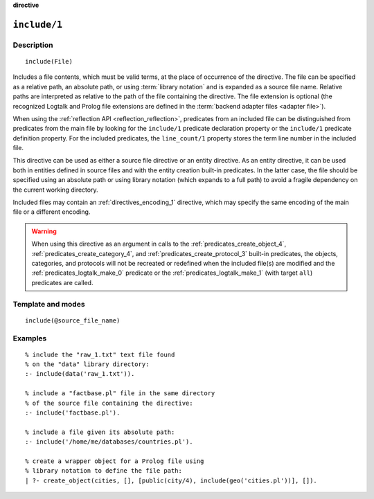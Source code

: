 ..
   This file is part of Logtalk <https://logtalk.org/>  
   SPDX-FileCopyrightText: 1998-2024 Paulo Moura <pmoura@logtalk.org>
   SPDX-License-Identifier: Apache-2.0

   Licensed under the Apache License, Version 2.0 (the "License");
   you may not use this file except in compliance with the License.
   You may obtain a copy of the License at

       http://www.apache.org/licenses/LICENSE-2.0

   Unless required by applicable law or agreed to in writing, software
   distributed under the License is distributed on an "AS IS" BASIS,
   WITHOUT WARRANTIES OR CONDITIONS OF ANY KIND, either express or implied.
   See the License for the specific language governing permissions and
   limitations under the License.


.. rst-class:: align-right

**directive**

.. index:: pair: include/1; Directive
.. _directives_include_1:

``include/1``
=============

Description
-----------

::

   include(File)

Includes a file contents, which must be valid terms, at the place of
occurrence of the directive. The file can be specified as a relative
path, an absolute path, or using :term:`library notation` and is expanded
as a source file name. Relative paths are interpreted as relative to the
path of the file containing the directive. The file extension is optional
(the recognized Logtalk and Prolog file extensions are defined in the
:term:`backend adapter files <adapter file>`).

When using the :ref:`reflection API <reflection_reflection>`, predicates
from an included file can be distinguished from predicates from the main
file by looking for the ``include/1`` predicate declaration property or
the ``include/1`` predicate definition property. For the included predicates,
the ``line_count/1`` property stores the term line number in the included file.

This directive can be used as either a source file directive or an
entity directive. As an entity directive, it can be used both in
entities defined in source files and with the entity creation built-in
predicates. In the latter case, the file should be specified using an
absolute path or using library notation (which expands to a full path)
to avoid a fragile dependency on the current working directory.

Included files may contain an :ref:`directives_encoding_1` directive, which
may specify the same encoding of the main file or a different encoding.

.. warning::

   When using this directive as an argument in calls to the
   :ref:`predicates_create_object_4`, :ref:`predicates_create_category_4`,
   and :ref:`predicates_create_protocol_3` built-in predicates, the objects,
   categories, and protocols will not be recreated or redefined when the
   included file(s) are modified and the :ref:`predicates_logtalk_make_0`
   predicate or the :ref:`predicates_logtalk_make_1` (with target ``all``)
   predicates are called.

Template and modes
------------------

::

   include(@source_file_name)

Examples
--------

::

   % include the "raw_1.txt" text file found
   % on the "data" library directory:
   :- include(data('raw_1.txt')).

   % include a "factbase.pl" file in the same directory
   % of the source file containing the directive:
   :- include('factbase.pl').

   % include a file given its absolute path:
   :- include('/home/me/databases/countries.pl').

   % create a wrapper object for a Prolog file using
   % library notation to define the file path:
   | ?- create_object(cities, [], [public(city/4), include(geo('cities.pl'))], []).
